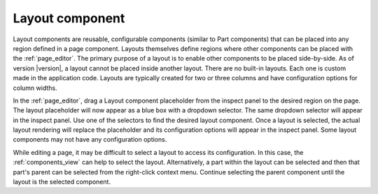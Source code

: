 .. _cs_layout_component:

Layout component
================

Layout components are reusable, configurable components (similar to Part components) that can be placed into any region defined in a page
component. Layouts themselves define regions where other components can be placed with the :ref:`page_editor`. The primary purpose of a
layout is to enable other components to be placed side-by-side. As of version |version|, a layout cannot be placed inside another layout.
There are no built-in layouts. Each one is custom made in the application code. Layouts are typically created for two or three columns and
have configuration options for column widths.

In the :ref:`page_editor`, drag a Layout component placeholder from the inspect panel to the desired region on the page. The layout
placeholder will now appear as a blue box with a dropdown selector. The same dropdown selector will appear in the inspect panel. Use one of
the selectors to find the desired layout component. Once a layout is selected, the actual layout rendering will replace the placeholder and
its configuration options will appear in the inspect panel. Some layout components may not have any configuration options.

.. image:: images/layouts.jpg

While editing a page, it may be difficult to select a layout to access its configuration. In this case,  the :ref:`components_view` can help
to select the layout. Alternatively, a part within the layout can be selected and then that part's parent can be selected from the
right-click context menu. Continue selecting the parent component until the layout is the selected component.